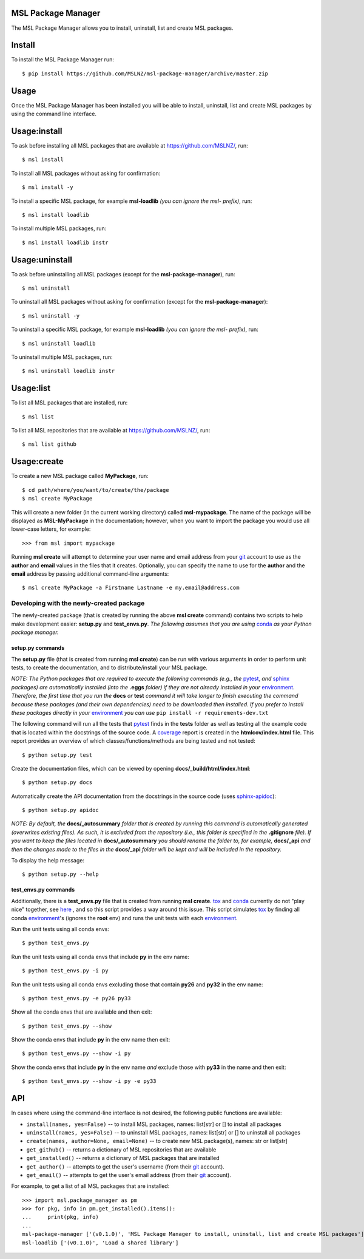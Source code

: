 MSL Package Manager
===================

The MSL Package Manager allows you to install, uninstall, list and create MSL packages.

Install
=======

To install the MSL Package Manager run::

   $ pip install https://github.com/MSLNZ/msl-package-manager/archive/master.zip

Usage
=====

Once the MSL Package Manager has been installed you will be able to install, uninstall, list and create MSL packages
by using the command line interface.

Usage:install
=============

To ask before installing all MSL packages that are available at https://github.com/MSLNZ/, run::

   $ msl install

To install all MSL packages without asking for confirmation::

   $ msl install -y

To install a specific MSL package, for example **msl-loadlib** *(you can ignore the msl- prefix)*, run::

   $ msl install loadlib

To install multiple MSL packages, run::

   $ msl install loadlib instr

Usage:uninstall
===============

To ask before uninstalling all MSL packages (except for the **msl-package-manager**), run::

   $ msl uninstall

To uninstall all MSL packages without asking for confirmation (except for the **msl-package-manager**)::

   $ msl uninstall -y

To uninstall a specific MSL package, for example **msl-loadlib** *(you can ignore the msl- prefix)*, run::

   $ msl uninstall loadlib

To uninstall multiple MSL packages, run::

   $ msl uninstall loadlib instr

Usage:list
==========

To list all MSL packages that are installed, run::

   $ msl list

To list all MSL repositories that are available at https://github.com/MSLNZ/, run::

   $ msl list github

Usage:create
============

To create a new MSL package called **MyPackage**, run::

   $ cd path/where/you/want/to/create/the/package
   $ msl create MyPackage

This will create a new folder (in the current working directory) called **msl-mypackage**. The name of the package
will be displayed as **MSL-MyPackage** in the documentation; however, when you want to import the package you would
use all lower-case letters, for example::

   >>> from msl import mypackage

Running **msl create** will attempt to determine your user name and email address from your git_ account to use as the
**author** and **email** values in the files that it creates. Optionally, you can specify the name to use
for the **author** and the **email** address by passing additional command-line arguments::

   $ msl create MyPackage -a Firstname Lastname -e my.email@address.com

Developing with the newly-created package
-----------------------------------------

The newly-created package (that is created by running the above **msl create** command) contains two scripts
to help make development easier: **setup.py** and **test_envs.py**. *The following assumes that you are using*
conda_ *as your Python package manager.*

setup.py commands
+++++++++++++++++

The **setup.py** file (that is created from running **msl create**) can be run with various arguments in order to
perform unit tests, to create the documentation, and to distribute/install your MSL package.

*NOTE: The Python packages that are required to execute the following commands (e.g., the* pytest_, *and* sphinx_
*packages) are automatically installed (into the* **.eggs** *folder) if they are not already installed in your*
environment_. *Therefore, the first time that you run the* **docs** *or* **test** *command it will take
longer to finish executing the command because these packages (and their own dependencies) need to be downloaded
then installed. If you prefer to install these packages directly in your* environment_ *you can use*
``pip install -r requirements-dev.txt``

The following command will run all the tests that pytest_ finds in the **tests** folder as well as testing
all the example code that is located within the docstrings of the source code. A coverage_
report is created in the **htmlcov/index.html** file. This report provides an overview of which
classes/functions/methods are being tested and not tested::

   $ python setup.py test

Create the documentation files, which can be viewed by opening **docs/_build/html/index.html**::

   $ python setup.py docs

Automatically create the API documentation from the docstrings in the source code (uses
`sphinx-apidoc <http://www.sphinx-doc.org/en/stable/man/sphinx-apidoc.html>`_)::

   $ python setup.py apidoc

*NOTE: By default, the* **docs/_autosummary** *folder that is created by running this command is
automatically generated (overwrites existing files). As such, it is excluded from the repository (i.e., this folder is
specified in the* **.gitignore** *file). If you want to keep the files located in* **docs/_autosummary** *you should
rename the folder to, for example,* **docs/_api** *and then the changes made to the files in the* **docs/_api** *folder
will be kept and will be included in the repository.*

To display the help message::

   $ python setup.py --help

test_envs.py commands
+++++++++++++++++++++

Additionally, there is a **test_envs.py** file that is created from running **msl create**. tox_ and conda_ currently
do not "play nice" together, see
`here <https://bitbucket.org/hpk42/tox/issues/273/support-conda-envs-when-using-miniconda>`_ ,
and so this script provides a way around this issue. This script simulates tox_ by finding all conda
environment_\'s (ignores the **root** env) and runs the unit tests with each environment_.

Run the unit tests using all conda envs::

   $ python test_envs.py

Run the unit tests using all conda envs that include **py** in the env name::

   $ python test_envs.py -i py

Run the unit tests using all conda envs excluding those that contain **py26** and **py32** in the env name::

   $ python test_envs.py -e py26 py33

Show all the conda envs that are available and then exit::

   $ python test_envs.py --show

Show the conda envs that include **py** in the env name then exit::

   $ python test_envs.py --show -i py

Show the conda envs that include **py** in the env name *and* exclude those with **py33** in the name and then exit::

   $ python test_envs.py --show -i py -e py33


API
===

In cases where using the command-line interface is not desired, the following public functions are available:

* ``install(names, yes=False)`` -- to install MSL packages, names: list[str] or [] to install all packages
* ``uninstall(names, yes=False)`` -- to uninstall MSL packages, names: list[str] or [] to uninstall all packages
* ``create(names, author=None, email=None)`` -- to create new MSL package(s), names: str or list[str]
* ``get_github()`` -- returns a dictionary of MSL repositories that are available
* ``get_installed()`` -- returns a dictionary of MSL packages that are installed
* ``get_author()`` -- attempts to get the user's username (from their git_ account).
* ``get_email()`` -- attempts to get the user's email address (from their git_ account).

For example, to get a list of all MSL packages that are installed::

   >>> import msl.package_manager as pm
   >>> for pkg, info in pm.get_installed().items():
   ...     print(pkg, info)
   ...
   msl-package-manager ['(v0.1.0)', 'MSL Package Manager to install, uninstall, list and create MSL packages']
   msl-loadlib ['(v0.1.0)', 'Load a shared library']

.. _pytest: http://doc.pytest.org/en/latest/
.. _sphinx: http://www.sphinx-doc.org/en/latest/#
.. _wheel: http://pythonwheels.com/
.. _coverage: http://coverage.readthedocs.io/en/latest/index.html
.. _git: https://git-scm.com
.. _environment: https://conda.io/docs/using/envs.html
.. _tox: https://tox.readthedocs.io/en/latest/
.. _conda: http://conda.readthedocs.io/en/latest/

